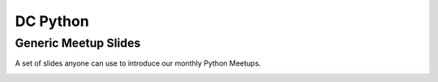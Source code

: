 DC Python
=========

Generic Meetup Slides
---------------------

A set of slides anyone can use to introduce our monthly Python Meetups.

.. image:: screenshot.png
